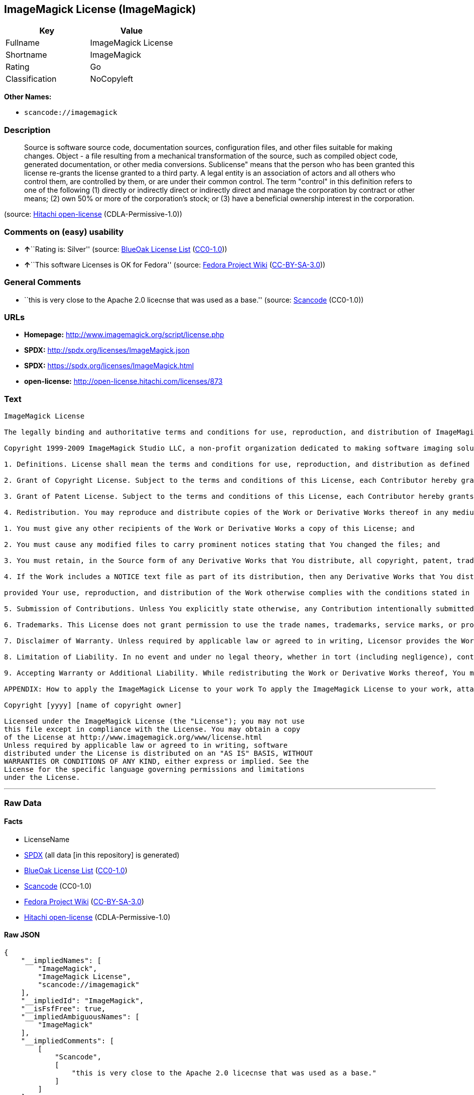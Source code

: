 == ImageMagick License (ImageMagick)

[cols=",",options="header",]
|===
|Key |Value
|Fullname |ImageMagick License
|Shortname |ImageMagick
|Rating |Go
|Classification |NoCopyleft
|===

*Other Names:*

* `+scancode://imagemagick+`

=== Description

____
Source is software source code, documentation sources, configuration
files, and other files suitable for making changes. Object - a file
resulting from a mechanical transformation of the source, such as
compiled object code, generated documentation, or other media
conversions. Sublicense" means that the person who has been granted this
license re-grants the license granted to a third party. A legal entity
is an association of actors and all others who control them, are
controlled by them, or are under their common control. The term
"control" in this definition refers to one of the following (1) directly
or indirectly direct or indirectly direct and manage the corporation by
contract or other means; (2) own 50% or more of the corporation's stock;
or (3) have a beneficial ownership interest in the corporation.
____

(source: https://github.com/Hitachi/open-license[Hitachi open-license]
(CDLA-Permissive-1.0))

=== Comments on (easy) usability

* **↑**``Rating is: Silver'' (source:
https://blueoakcouncil.org/list[BlueOak License List]
(https://raw.githubusercontent.com/blueoakcouncil/blue-oak-list-npm-package/master/LICENSE[CC0-1.0]))
* **↑**``This software Licenses is OK for Fedora'' (source:
https://fedoraproject.org/wiki/Licensing:Main?rd=Licensing[Fedora
Project Wiki]
(https://creativecommons.org/licenses/by-sa/3.0/legalcode[CC-BY-SA-3.0]))

=== General Comments

* ``this is very close to the Apache 2.0 licecnse that was used as a
base.'' (source:
https://github.com/nexB/scancode-toolkit/blob/develop/src/licensedcode/data/licenses/imagemagick.yml[Scancode]
(CC0-1.0))

=== URLs

* *Homepage:* http://www.imagemagick.org/script/license.php
* *SPDX:* http://spdx.org/licenses/ImageMagick.json
* *SPDX:* https://spdx.org/licenses/ImageMagick.html
* *open-license:* http://open-license.hitachi.com/licenses/873

=== Text

....
ImageMagick License

The legally binding and authoritative terms and conditions for use, reproduction, and distribution of ImageMagick follow: 

Copyright 1999-2009 ImageMagick Studio LLC, a non-profit organization dedicated to making software imaging solutions freely available.

1. Definitions. License shall mean the terms and conditions for use, reproduction, and distribution as defined by Sections 1 through 9 of this document. Licensor shall mean the copyright owner or entity authorized by the copyright owner that is granting the License. Legal Entity shall mean the union of the acting entity and all other entities that control, are controlled by, or are under common control with that entity. For the purposes of this definition, control means (i) the power, direct or indirect, to cause the direction or management of such entity, whether by contract or otherwise, or (ii) ownership of fifty percent (50%) or more of the outstanding shares, or (iii) beneficial ownership of such entity. You (or Your) shall mean an individual or Legal Entity exercising permissions granted by this License. Source form shall mean the preferred form for making modifications, including but not limited to software source code, documentation source, and configuration files. Object form shall mean any form resulting from mechanical transformation or translation of a Source form, including limited to compiled object code, generated documentation, conversions to other media types. Work shall mean the work of authorship, whether in Source Object form, made available under the License, as indicated by a copyright notice that is included in or attached to the work (an example is provided in the Appendix below). Derivative Works shall mean any work, whether in Source or Object form, that is based on (or derived from) the Work and for which the editorial revisions, annotations, elaborations, or other modifications represent, as a whole, an original work of authorship. For the purposes of this License, Derivative Works shall not include works that remain separable from, or merely link (or bind by name) to the interfaces of, the Work and Derivative Works thereof. Contribution shall mean any work of authorship, including the original version of the Work and any modifications or additions to that Work or Derivative Works thereof, that is intentionally submitted to Licensor for inclusion in the Work by the copyright owner or by an individual or Legal Entity authorized to submit on behalf of the copyright owner. For the purposes of this definition, submitted means any form of electronic, verbal, or written communication intentionally sent to the Licensor by its copyright holder or its representatives, including but not limited to communication on electronic mailing lists, source code control systems, and issue tracking systems that are managed by, or on behalf of, the Licensor for the purpose of discussing and improving the Work, but excluding communication that is conspicuously marked or otherwise designated in writing by the copyright owner as Not a Contribution. Contributor shall mean Licensor and any individual or Legal Entity on behalf of whom a Contribution has been received by Licensor and subsequently incorporated within the Work.

2. Grant of Copyright License. Subject to the terms and conditions of this License, each Contributor hereby grants to You a perpetual, worldwide, non-exclusive, no-charge, royalty-free, irrevocable copyright license to reproduce, prepare Derivative Works of, publicly display, publicly perform, sublicense, and distribute the Work and such Derivative Works in Source or Object form.

3. Grant of Patent License. Subject to the terms and conditions of this License, each Contributor hereby grants to You a perpetual, worldwide, non-exclusive, no-charge, royalty-free, irrevocable patent license to make, have made, use, offer to sell, sell, import, and otherwise transfer the Work, where such license applies only to those patent claims licensable by such Contributor that are necessarily infringed by their Contribution(s) alone or by combination of their Contribution(s) with the Work to which such Contribution(s) was submitted.

4. Redistribution. You may reproduce and distribute copies of the Work or Derivative Works thereof in any medium, with or without modifications, and in Source or Object form, provided that You meet the following conditions:

1. You must give any other recipients of the Work or Derivative Works a copy of this License; and

2. You must cause any modified files to carry prominent notices stating that You changed the files; and

3. You must retain, in the Source form of any Derivative Works that You distribute, all copyright, patent, trademark, and attribution notices from the Source form of the Work, excluding those notices that do not pertain to any part of the Derivative Works; and

4. If the Work includes a NOTICE text file as part of its distribution, then any Derivative Works that You distribute must include a readable copy of the attribution notices contained within such NOTICE file, excluding those notices that do not pertain to any part of the Derivative Works, in at least one of the following places: within a NOTICE text file distributed as part of the Derivative Works; within the Source form or documentation, if provided along with the Derivative Works; or, within a display generated by the Derivative Works, if and wherever such third-party notices normally appear. The contents of the NOTICE file are for informational purposes only and do not modify the License. You may add Your own attribution notices within Derivative Works that You distribute, alongside or as an addendum to the NOTICE text from the Work, provided that such additional attribution notices cannot be construed as modifying the License. You may add Your own copyright statement to Your modifications and may provide additional or different license terms and conditions for use, reproduction, or distribution of Your modifications, or for any such Derivative Works as a whole,

provided Your use, reproduction, and distribution of the Work otherwise complies with the conditions stated in this License.

5. Submission of Contributions. Unless You explicitly state otherwise, any Contribution intentionally submitted for inclusion in the Work by You to the Licensor shall be under the terms and conditions of this License, without any additional terms or conditions. Notwithstanding the above, nothing herein shall supersede or modify the terms of any separate license agreement you may have executed with Licensor regarding such Contributions.

6. Trademarks. This License does not grant permission to use the trade names, trademarks, service marks, or product names of the Licensor, except as required for reasonable and customary use in describing the origin of the Work and reproducing the content of the NOTICE file.

7. Disclaimer of Warranty. Unless required by applicable law or agreed to in writing, Licensor provides the Work (and each Contributor provides its Contributions) on an AS IS BASIS, WITHOUT WARRANTIES OR CONDITIONS OF ANY KIND, either express or implied, including, without limitation, any warranties or conditions of TITLE, NON-INFRINGEMENT, MERCHANTABILITY, or FITNESS FOR A PARTICULAR PURPOSE. You are solely responsible for determining the appropriateness of using or redistributing the Work and assume any risks associated with Your exercise of permissions under this License.

8. Limitation of Liability. In no event and under no legal theory, whether in tort (including negligence), contract, or otherwise, unless required by applicable law (such as deliberate and grossly negligent acts) or agreed to in writing, shall any Contributor be liable to You for damages, including any direct, indirect, special, incidental, or consequential damages of any character arising as a result of this License or out of the use or inability to use the Work (including but not limited to damages for loss of goodwill, work stoppage, computer failure or malfunction, or any and all other commercial damages or losses), even if such Contributor has been advised of the possibility of such damages.

9. Accepting Warranty or Additional Liability. While redistributing the Work or Derivative Works thereof, You may choose to offer, and charge a fee for, acceptance of support, warranty, indemnity, or other liability obligations and/or rights consistent with this License.

APPENDIX: How to apply the ImageMagick License to your work To apply the ImageMagick License to your work, attach the following boilerplate notice, with the fields enclosed by brackets "[]" replaced with your own identifying information. (Don't include the brackets!) The text should be enclosed in the appropriate comment syntax for the file format.

Copyright [yyyy] [name of copyright owner]

Licensed under the ImageMagick License (the "License"); you may not use
this file except in compliance with the License. You may obtain a copy
of the License at http://www.imagemagick.org/www/license.html
Unless required by applicable law or agreed to in writing, software
distributed under the License is distributed on an "AS IS" BASIS, WITHOUT
WARRANTIES OR CONDITIONS OF ANY KIND, either express or implied. See the
License for the specific language governing permissions and limitations
under the License.
....

'''''

=== Raw Data

==== Facts

* LicenseName
* https://spdx.org/licenses/ImageMagick.html[SPDX] (all data [in this
repository] is generated)
* https://blueoakcouncil.org/list[BlueOak License List]
(https://raw.githubusercontent.com/blueoakcouncil/blue-oak-list-npm-package/master/LICENSE[CC0-1.0])
* https://github.com/nexB/scancode-toolkit/blob/develop/src/licensedcode/data/licenses/imagemagick.yml[Scancode]
(CC0-1.0)
* https://fedoraproject.org/wiki/Licensing:Main?rd=Licensing[Fedora
Project Wiki]
(https://creativecommons.org/licenses/by-sa/3.0/legalcode[CC-BY-SA-3.0])
* https://github.com/Hitachi/open-license[Hitachi open-license]
(CDLA-Permissive-1.0)

==== Raw JSON

....
{
    "__impliedNames": [
        "ImageMagick",
        "ImageMagick License",
        "scancode://imagemagick"
    ],
    "__impliedId": "ImageMagick",
    "__isFsfFree": true,
    "__impliedAmbiguousNames": [
        "ImageMagick"
    ],
    "__impliedComments": [
        [
            "Scancode",
            [
                "this is very close to the Apache 2.0 licecnse that was used as a base."
            ]
        ]
    ],
    "facts": {
        "LicenseName": {
            "implications": {
                "__impliedNames": [
                    "ImageMagick"
                ],
                "__impliedId": "ImageMagick"
            },
            "shortname": "ImageMagick",
            "otherNames": []
        },
        "SPDX": {
            "isSPDXLicenseDeprecated": false,
            "spdxFullName": "ImageMagick License",
            "spdxDetailsURL": "http://spdx.org/licenses/ImageMagick.json",
            "_sourceURL": "https://spdx.org/licenses/ImageMagick.html",
            "spdxLicIsOSIApproved": false,
            "spdxSeeAlso": [
                "http://www.imagemagick.org/script/license.php"
            ],
            "_implications": {
                "__impliedNames": [
                    "ImageMagick",
                    "ImageMagick License"
                ],
                "__impliedId": "ImageMagick",
                "__isOsiApproved": false,
                "__impliedURLs": [
                    [
                        "SPDX",
                        "http://spdx.org/licenses/ImageMagick.json"
                    ],
                    [
                        null,
                        "http://www.imagemagick.org/script/license.php"
                    ]
                ]
            },
            "spdxLicenseId": "ImageMagick"
        },
        "Fedora Project Wiki": {
            "GPLv2 Compat?": "Yes",
            "rating": "Good",
            "Upstream URL": "http://www.imagemagick.org/script/license.php",
            "GPLv3 Compat?": "Yes",
            "Short Name": "ImageMagick",
            "licenseType": "license",
            "_sourceURL": "https://fedoraproject.org/wiki/Licensing:Main?rd=Licensing",
            "Full Name": "ImageMagick License",
            "FSF Free?": "Yes",
            "_implications": {
                "__impliedNames": [
                    "ImageMagick License"
                ],
                "__isFsfFree": true,
                "__impliedAmbiguousNames": [
                    "ImageMagick"
                ],
                "__impliedJudgement": [
                    [
                        "Fedora Project Wiki",
                        {
                            "tag": "PositiveJudgement",
                            "contents": "This software Licenses is OK for Fedora"
                        }
                    ]
                ]
            }
        },
        "Scancode": {
            "otherUrls": null,
            "homepageUrl": "http://www.imagemagick.org/script/license.php",
            "shortName": "ImageMagick License",
            "textUrls": null,
            "text": "ImageMagick License\n\nThe legally binding and authoritative terms and conditions for use, reproduction, and distribution of ImageMagick follow: \n\nCopyright 1999-2009 ImageMagick Studio LLC, a non-profit organization dedicated to making software imaging solutions freely available.\n\n1. Definitions. License shall mean the terms and conditions for use, reproduction, and distribution as defined by Sections 1 through 9 of this document. Licensor shall mean the copyright owner or entity authorized by the copyright owner that is granting the License. Legal Entity shall mean the union of the acting entity and all other entities that control, are controlled by, or are under common control with that entity. For the purposes of this definition, control means (i) the power, direct or indirect, to cause the direction or management of such entity, whether by contract or otherwise, or (ii) ownership of fifty percent (50%) or more of the outstanding shares, or (iii) beneficial ownership of such entity. You (or Your) shall mean an individual or Legal Entity exercising permissions granted by this License. Source form shall mean the preferred form for making modifications, including but not limited to software source code, documentation source, and configuration files. Object form shall mean any form resulting from mechanical transformation or translation of a Source form, including limited to compiled object code, generated documentation, conversions to other media types. Work shall mean the work of authorship, whether in Source Object form, made available under the License, as indicated by a copyright notice that is included in or attached to the work (an example is provided in the Appendix below). Derivative Works shall mean any work, whether in Source or Object form, that is based on (or derived from) the Work and for which the editorial revisions, annotations, elaborations, or other modifications represent, as a whole, an original work of authorship. For the purposes of this License, Derivative Works shall not include works that remain separable from, or merely link (or bind by name) to the interfaces of, the Work and Derivative Works thereof. Contribution shall mean any work of authorship, including the original version of the Work and any modifications or additions to that Work or Derivative Works thereof, that is intentionally submitted to Licensor for inclusion in the Work by the copyright owner or by an individual or Legal Entity authorized to submit on behalf of the copyright owner. For the purposes of this definition, submitted means any form of electronic, verbal, or written communication intentionally sent to the Licensor by its copyright holder or its representatives, including but not limited to communication on electronic mailing lists, source code control systems, and issue tracking systems that are managed by, or on behalf of, the Licensor for the purpose of discussing and improving the Work, but excluding communication that is conspicuously marked or otherwise designated in writing by the copyright owner as Not a Contribution. Contributor shall mean Licensor and any individual or Legal Entity on behalf of whom a Contribution has been received by Licensor and subsequently incorporated within the Work.\n\n2. Grant of Copyright License. Subject to the terms and conditions of this License, each Contributor hereby grants to You a perpetual, worldwide, non-exclusive, no-charge, royalty-free, irrevocable copyright license to reproduce, prepare Derivative Works of, publicly display, publicly perform, sublicense, and distribute the Work and such Derivative Works in Source or Object form.\n\n3. Grant of Patent License. Subject to the terms and conditions of this License, each Contributor hereby grants to You a perpetual, worldwide, non-exclusive, no-charge, royalty-free, irrevocable patent license to make, have made, use, offer to sell, sell, import, and otherwise transfer the Work, where such license applies only to those patent claims licensable by such Contributor that are necessarily infringed by their Contribution(s) alone or by combination of their Contribution(s) with the Work to which such Contribution(s) was submitted.\n\n4. Redistribution. You may reproduce and distribute copies of the Work or Derivative Works thereof in any medium, with or without modifications, and in Source or Object form, provided that You meet the following conditions:\n\n1. You must give any other recipients of the Work or Derivative Works a copy of this License; and\n\n2. You must cause any modified files to carry prominent notices stating that You changed the files; and\n\n3. You must retain, in the Source form of any Derivative Works that You distribute, all copyright, patent, trademark, and attribution notices from the Source form of the Work, excluding those notices that do not pertain to any part of the Derivative Works; and\n\n4. If the Work includes a NOTICE text file as part of its distribution, then any Derivative Works that You distribute must include a readable copy of the attribution notices contained within such NOTICE file, excluding those notices that do not pertain to any part of the Derivative Works, in at least one of the following places: within a NOTICE text file distributed as part of the Derivative Works; within the Source form or documentation, if provided along with the Derivative Works; or, within a display generated by the Derivative Works, if and wherever such third-party notices normally appear. The contents of the NOTICE file are for informational purposes only and do not modify the License. You may add Your own attribution notices within Derivative Works that You distribute, alongside or as an addendum to the NOTICE text from the Work, provided that such additional attribution notices cannot be construed as modifying the License. You may add Your own copyright statement to Your modifications and may provide additional or different license terms and conditions for use, reproduction, or distribution of Your modifications, or for any such Derivative Works as a whole,\n\nprovided Your use, reproduction, and distribution of the Work otherwise complies with the conditions stated in this License.\n\n5. Submission of Contributions. Unless You explicitly state otherwise, any Contribution intentionally submitted for inclusion in the Work by You to the Licensor shall be under the terms and conditions of this License, without any additional terms or conditions. Notwithstanding the above, nothing herein shall supersede or modify the terms of any separate license agreement you may have executed with Licensor regarding such Contributions.\n\n6. Trademarks. This License does not grant permission to use the trade names, trademarks, service marks, or product names of the Licensor, except as required for reasonable and customary use in describing the origin of the Work and reproducing the content of the NOTICE file.\n\n7. Disclaimer of Warranty. Unless required by applicable law or agreed to in writing, Licensor provides the Work (and each Contributor provides its Contributions) on an AS IS BASIS, WITHOUT WARRANTIES OR CONDITIONS OF ANY KIND, either express or implied, including, without limitation, any warranties or conditions of TITLE, NON-INFRINGEMENT, MERCHANTABILITY, or FITNESS FOR A PARTICULAR PURPOSE. You are solely responsible for determining the appropriateness of using or redistributing the Work and assume any risks associated with Your exercise of permissions under this License.\n\n8. Limitation of Liability. In no event and under no legal theory, whether in tort (including negligence), contract, or otherwise, unless required by applicable law (such as deliberate and grossly negligent acts) or agreed to in writing, shall any Contributor be liable to You for damages, including any direct, indirect, special, incidental, or consequential damages of any character arising as a result of this License or out of the use or inability to use the Work (including but not limited to damages for loss of goodwill, work stoppage, computer failure or malfunction, or any and all other commercial damages or losses), even if such Contributor has been advised of the possibility of such damages.\n\n9. Accepting Warranty or Additional Liability. While redistributing the Work or Derivative Works thereof, You may choose to offer, and charge a fee for, acceptance of support, warranty, indemnity, or other liability obligations and/or rights consistent with this License.\n\nAPPENDIX: How to apply the ImageMagick License to your work To apply the ImageMagick License to your work, attach the following boilerplate notice, with the fields enclosed by brackets \"[]\" replaced with your own identifying information. (Don't include the brackets!) The text should be enclosed in the appropriate comment syntax for the file format.\n\nCopyright [yyyy] [name of copyright owner]\n\nLicensed under the ImageMagick License (the \"License\"); you may not use\nthis file except in compliance with the License. You may obtain a copy\nof the License at http://www.imagemagick.org/www/license.html\nUnless required by applicable law or agreed to in writing, software\ndistributed under the License is distributed on an \"AS IS\" BASIS, WITHOUT\nWARRANTIES OR CONDITIONS OF ANY KIND, either express or implied. See the\nLicense for the specific language governing permissions and limitations\nunder the License.",
            "category": "Permissive",
            "osiUrl": null,
            "owner": "ImageMagick",
            "_sourceURL": "https://github.com/nexB/scancode-toolkit/blob/develop/src/licensedcode/data/licenses/imagemagick.yml",
            "key": "imagemagick",
            "name": "ImageMagick License",
            "spdxId": "ImageMagick",
            "notes": "this is very close to the Apache 2.0 licecnse that was used as a base.",
            "_implications": {
                "__impliedNames": [
                    "scancode://imagemagick",
                    "ImageMagick License",
                    "ImageMagick"
                ],
                "__impliedId": "ImageMagick",
                "__impliedComments": [
                    [
                        "Scancode",
                        [
                            "this is very close to the Apache 2.0 licecnse that was used as a base."
                        ]
                    ]
                ],
                "__impliedCopyleft": [
                    [
                        "Scancode",
                        "NoCopyleft"
                    ]
                ],
                "__calculatedCopyleft": "NoCopyleft",
                "__impliedText": "ImageMagick License\n\nThe legally binding and authoritative terms and conditions for use, reproduction, and distribution of ImageMagick follow: \n\nCopyright 1999-2009 ImageMagick Studio LLC, a non-profit organization dedicated to making software imaging solutions freely available.\n\n1. Definitions. License shall mean the terms and conditions for use, reproduction, and distribution as defined by Sections 1 through 9 of this document. Licensor shall mean the copyright owner or entity authorized by the copyright owner that is granting the License. Legal Entity shall mean the union of the acting entity and all other entities that control, are controlled by, or are under common control with that entity. For the purposes of this definition, control means (i) the power, direct or indirect, to cause the direction or management of such entity, whether by contract or otherwise, or (ii) ownership of fifty percent (50%) or more of the outstanding shares, or (iii) beneficial ownership of such entity. You (or Your) shall mean an individual or Legal Entity exercising permissions granted by this License. Source form shall mean the preferred form for making modifications, including but not limited to software source code, documentation source, and configuration files. Object form shall mean any form resulting from mechanical transformation or translation of a Source form, including limited to compiled object code, generated documentation, conversions to other media types. Work shall mean the work of authorship, whether in Source Object form, made available under the License, as indicated by a copyright notice that is included in or attached to the work (an example is provided in the Appendix below). Derivative Works shall mean any work, whether in Source or Object form, that is based on (or derived from) the Work and for which the editorial revisions, annotations, elaborations, or other modifications represent, as a whole, an original work of authorship. For the purposes of this License, Derivative Works shall not include works that remain separable from, or merely link (or bind by name) to the interfaces of, the Work and Derivative Works thereof. Contribution shall mean any work of authorship, including the original version of the Work and any modifications or additions to that Work or Derivative Works thereof, that is intentionally submitted to Licensor for inclusion in the Work by the copyright owner or by an individual or Legal Entity authorized to submit on behalf of the copyright owner. For the purposes of this definition, submitted means any form of electronic, verbal, or written communication intentionally sent to the Licensor by its copyright holder or its representatives, including but not limited to communication on electronic mailing lists, source code control systems, and issue tracking systems that are managed by, or on behalf of, the Licensor for the purpose of discussing and improving the Work, but excluding communication that is conspicuously marked or otherwise designated in writing by the copyright owner as Not a Contribution. Contributor shall mean Licensor and any individual or Legal Entity on behalf of whom a Contribution has been received by Licensor and subsequently incorporated within the Work.\n\n2. Grant of Copyright License. Subject to the terms and conditions of this License, each Contributor hereby grants to You a perpetual, worldwide, non-exclusive, no-charge, royalty-free, irrevocable copyright license to reproduce, prepare Derivative Works of, publicly display, publicly perform, sublicense, and distribute the Work and such Derivative Works in Source or Object form.\n\n3. Grant of Patent License. Subject to the terms and conditions of this License, each Contributor hereby grants to You a perpetual, worldwide, non-exclusive, no-charge, royalty-free, irrevocable patent license to make, have made, use, offer to sell, sell, import, and otherwise transfer the Work, where such license applies only to those patent claims licensable by such Contributor that are necessarily infringed by their Contribution(s) alone or by combination of their Contribution(s) with the Work to which such Contribution(s) was submitted.\n\n4. Redistribution. You may reproduce and distribute copies of the Work or Derivative Works thereof in any medium, with or without modifications, and in Source or Object form, provided that You meet the following conditions:\n\n1. You must give any other recipients of the Work or Derivative Works a copy of this License; and\n\n2. You must cause any modified files to carry prominent notices stating that You changed the files; and\n\n3. You must retain, in the Source form of any Derivative Works that You distribute, all copyright, patent, trademark, and attribution notices from the Source form of the Work, excluding those notices that do not pertain to any part of the Derivative Works; and\n\n4. If the Work includes a NOTICE text file as part of its distribution, then any Derivative Works that You distribute must include a readable copy of the attribution notices contained within such NOTICE file, excluding those notices that do not pertain to any part of the Derivative Works, in at least one of the following places: within a NOTICE text file distributed as part of the Derivative Works; within the Source form or documentation, if provided along with the Derivative Works; or, within a display generated by the Derivative Works, if and wherever such third-party notices normally appear. The contents of the NOTICE file are for informational purposes only and do not modify the License. You may add Your own attribution notices within Derivative Works that You distribute, alongside or as an addendum to the NOTICE text from the Work, provided that such additional attribution notices cannot be construed as modifying the License. You may add Your own copyright statement to Your modifications and may provide additional or different license terms and conditions for use, reproduction, or distribution of Your modifications, or for any such Derivative Works as a whole,\n\nprovided Your use, reproduction, and distribution of the Work otherwise complies with the conditions stated in this License.\n\n5. Submission of Contributions. Unless You explicitly state otherwise, any Contribution intentionally submitted for inclusion in the Work by You to the Licensor shall be under the terms and conditions of this License, without any additional terms or conditions. Notwithstanding the above, nothing herein shall supersede or modify the terms of any separate license agreement you may have executed with Licensor regarding such Contributions.\n\n6. Trademarks. This License does not grant permission to use the trade names, trademarks, service marks, or product names of the Licensor, except as required for reasonable and customary use in describing the origin of the Work and reproducing the content of the NOTICE file.\n\n7. Disclaimer of Warranty. Unless required by applicable law or agreed to in writing, Licensor provides the Work (and each Contributor provides its Contributions) on an AS IS BASIS, WITHOUT WARRANTIES OR CONDITIONS OF ANY KIND, either express or implied, including, without limitation, any warranties or conditions of TITLE, NON-INFRINGEMENT, MERCHANTABILITY, or FITNESS FOR A PARTICULAR PURPOSE. You are solely responsible for determining the appropriateness of using or redistributing the Work and assume any risks associated with Your exercise of permissions under this License.\n\n8. Limitation of Liability. In no event and under no legal theory, whether in tort (including negligence), contract, or otherwise, unless required by applicable law (such as deliberate and grossly negligent acts) or agreed to in writing, shall any Contributor be liable to You for damages, including any direct, indirect, special, incidental, or consequential damages of any character arising as a result of this License or out of the use or inability to use the Work (including but not limited to damages for loss of goodwill, work stoppage, computer failure or malfunction, or any and all other commercial damages or losses), even if such Contributor has been advised of the possibility of such damages.\n\n9. Accepting Warranty or Additional Liability. While redistributing the Work or Derivative Works thereof, You may choose to offer, and charge a fee for, acceptance of support, warranty, indemnity, or other liability obligations and/or rights consistent with this License.\n\nAPPENDIX: How to apply the ImageMagick License to your work To apply the ImageMagick License to your work, attach the following boilerplate notice, with the fields enclosed by brackets \"[]\" replaced with your own identifying information. (Don't include the brackets!) The text should be enclosed in the appropriate comment syntax for the file format.\n\nCopyright [yyyy] [name of copyright owner]\n\nLicensed under the ImageMagick License (the \"License\"); you may not use\nthis file except in compliance with the License. You may obtain a copy\nof the License at http://www.imagemagick.org/www/license.html\nUnless required by applicable law or agreed to in writing, software\ndistributed under the License is distributed on an \"AS IS\" BASIS, WITHOUT\nWARRANTIES OR CONDITIONS OF ANY KIND, either express or implied. See the\nLicense for the specific language governing permissions and limitations\nunder the License.",
                "__impliedURLs": [
                    [
                        "Homepage",
                        "http://www.imagemagick.org/script/license.php"
                    ]
                ]
            }
        },
        "Hitachi open-license": {
            "summary": "http://www.imagemagick.org/script/license.php",
            "_id": "licenses/873",
            "notices": [
                {
                    "_notice_description": "",
                    "_notice_content": "Except for necessary, reasonable, and customary uses, such as describing the source of the work, the trade name, trademark, service mark, or product name of the copyright owner, or a person authorized by the copyright owner to grant such license, may not be used.",
                    "_notice_baseUri": "http://open-license.hitachi.com/",
                    "_notice_schemaVersion": "0.1",
                    "_notice_uri": "http://open-license.hitachi.com/notices/29",
                    "_notice_id": "notices/29"
                },
                {
                    "_notice_description": "There is no guarantee.",
                    "_notice_content": "Unless otherwise ordered by applicable law or written consent, the software is provided \"as-is\" by the copyright owner, or by those acknowledged by the copyright owner as the subject of the license grant, without any warranties or conditions, express or implied, including, but not limited to There are no The warranties or conditions herein include, but are not limited to, warranties or conditions of title, non-infringement, commercial applicability, and fitness for a particular purpose. It is your responsibility to determine for yourself whether use or redistribution of the software is appropriate, and you assume all risks associated with exercising the rights granted by such license.",
                    "_notice_baseUri": "http://open-license.hitachi.com/",
                    "_notice_schemaVersion": "0.1",
                    "_notice_uri": "http://open-license.hitachi.com/notices/23",
                    "_notice_id": "notices/23"
                },
                {
                    "_notice_description": "",
                    "_notice_content": "Under no condition and under no legal theory shall the copyright owner nor any person or entity granted a license, nor any person or entity acting on its behalf (including negligence), whether in tort (including negligence), contract, or otherwise, even if advised of the possibility of such damages, be liable for any applicable law or writing For any direct, indirect, special, incidental, or consequential damages (including, but not limited to, damages and losses due to loss of goodwill, business interruption, computer failure or malfunction, etc.) arising out of such license or use of such software, unless otherwise ordered by consent in No liability (including, but not limited to, commercial damage or loss) shall be assumed.",
                    "_notice_baseUri": "http://open-license.hitachi.com/",
                    "_notice_schemaVersion": "0.1",
                    "_notice_uri": "http://open-license.hitachi.com/notices/24",
                    "_notice_id": "notices/24"
                },
                {
                    "_notice_description": "",
                    "_notice_content": "When you apply the license to your software, you must attach the following boilerplate with the part enclosed in [] as your identification information and remove the symbol \"[]\". In that case, the canned text should be enclosed in the comment syntax appropriate for the file format. It is also recommended that the file name or class name and statement of purpose appear on the same \"printed page\" as the copyright notice so that the file can be easily identified in the third party archive.    Copyright [yyyy] [name of copyright owner] Licensed under the ImageMagick License (the \"License\"); you may not use this file except in compliance with You may obtain a copy of the License at http://www.imagemagick.org/script/license.php Unless required by applicable law or agreed to in writing, software distributed under the License is distributed on an \"AS IS\" BASIS, WITHOUT WARRANTIES OR CONDITIONS OF ANY KIND, either express or See the License for the specific language governing permissions and limitations under the License.",
                    "_notice_baseUri": "http://open-license.hitachi.com/",
                    "_notice_schemaVersion": "0.1",
                    "_notice_uri": "http://open-license.hitachi.com/notices/431",
                    "_notice_id": "notices/431"
                }
            ],
            "_sourceURL": "http://open-license.hitachi.com/licenses/873",
            "content": "Before we get to the text of the license, lets just review what the license says in simple terms:\r\n\r\nIt allows you to:\r\n\r\n  ã»freely download and use ImageMagick software, in whole or in part, for personal, company internal, or commercial purposes;\r\n  ã»use ImageMagick software in packages or distributions that you create;\r\n  ã»link against a library under a different license;\r\n  ã»link code under a different license against a library under this license;\r\n  ã»merge code into a work under a different license;\r\n  ã»extend patent grants to any code using code under this license;\r\n  ã»and extend patent protection.\r\n\r\nIt forbids you to:\r\n\r\n  ã» redistribute any piece of ImageMagick-originated software without proper attribution;\r\n  ã» use any marks owned by ImageMagick Studio LLC in any way that might state or imply that ImageMagick Studio LLC endorses your distribution;\r\n  ã» use any marks owned by ImageMagick Studio LLC in any way that might state or imply that you created the ImageMagick software in question.\r\n\r\nIt requires you to:\r\n\r\n  ã»include a copy of the license in any redistribution you may make that includes ImageMagick software;\r\n  ã»provide clear attribution to ImageMagick Studio LLC for any distributions that include ImageMagick software.\r\n\r\nIt does not require you to:\r\n\r\n  ã»include the source of the ImageMagick software itself, or of any modifications you may have made to it, in any redistribution you may assemble that includes it;\r\n  ã»submit changes that you make to the software back to the ImageMagick Studio LLC (though such feedback is encouraged).\r\n\r\nA few other clarifications include:\r\n\r\n  ã»ImageMagick is freely available without charge;\r\n  ã»you may include ImageMagick on a DVD as long as you comply with the terms of the license;\r\n  ã»you can give modified code away for free or sell it under the terms of the ImageMagick license or distribute the result under a different license, but you need to acknowledge the use of the ImageMagick software;\r\n  ã»the license is compatible with the GPL V3.\r\n  ã»when exporting the ImageMagick software, review its export classification.\r\n\r\n\r\nTerms and Conditions for Use, Reproduction, and Distribution\r\n\r\nThe legally binding and authoritative terms and conditions for use, reproduction, and distribution of ImageMagick follow:\r\n\r\nCopyright 1999-2016 ImageMagick Studio LLC, a non-profit organization dedicated to making software imaging solutions freely available.\r\n\r\n1. Definitions.\r\n\r\nLicense shall mean the terms and conditions for use, reproduction, and distribution as defined by Sections 1 through 9 of this document.\r\n\r\nLicensor shall mean the copyright owner or entity authorized by the copyright owner that is granting the License.\r\n\r\nLegal Entity shall mean the union of the acting entity and all other entities that control, are controlled by, or are under common control with that entity. For the purposes of this definition, control means (i) the power, direct or indirect, to cause the direction or management of such entity, whether by contract or otherwise, or (ii) ownership of fifty percent (50%) or more of the outstanding shares, or (iii) beneficial ownership of such entity.\r\n\r\nYou (or Your) shall mean an individual or Legal Entity exercising permissions granted by this License.\r\n\r\nSource form shall mean the preferred form for making modifications, including but not limited to software source code, documentation source, and configuration files.\r\n\r\nObject form shall mean any form resulting from mechanical transformation or translation of a Source form, including but not limited to compiled object code, generated documentation, and conversions to other media types.\r\n\r\nWork shall mean the work of authorship, whether in Source or Object form, made available under the License, as indicated by a copyright notice that is included in or attached to the work (an example is provided in the Appendix below).\r\n\r\nDerivative Works shall mean any work, whether in Source or Object form, that is based on (or derived from) the Work and for which the editorial revisions, annotations, elaborations, or other modifications represent, as a whole, an original work of authorship. For the purposes of this License, Derivative Works shall not include works that remain separable from, or merely link (or bind by name) to the interfaces of, the Work and Derivative Works thereof.\r\n\r\nContribution shall mean any work of authorship, including the original version of the Work and any modifications or additions to that Work or Derivative Works thereof, that is intentionally submitted to Licensor for inclusion in the Work by the copyright owner or by an individual or Legal Entity authorized to submit on behalf of the copyright owner. For the purposes of this definition, \"submitted\" means any form of electronic, verbal, or written communication sent to the Licensor or its representatives, including but not limited to communication on electronic mailing lists, source code control systems, and issue tracking systems that are managed by, or on behalf of, the Licensor for the purpose of discussing and improving the Work, but excluding communication that is conspicuously marked or otherwise designated in writing by the copyright owner as Not a Contribution.\r\n\r\nContributor shall mean Licensor and any individual or Legal Entity on behalf of whom a Contribution has been received by Licensor and subsequently incorporated within the Work.\r\n\r\n2. Grant of Copyright License. Subject to the terms and conditions of this License, each Contributor hereby grants to You a perpetual, worldwide, non-exclusive, no-charge, royalty-free, irrevocable copyright license to reproduce, prepare Derivative Works of, publicly display, publicly perform, sublicense, and distribute the Work and such Derivative Works in Source or Object form.\r\n\r\n3. Grant of Patent License. Subject to the terms and conditions of this License, each Contributor hereby grants to You a perpetual, worldwide, non-exclusive, no-charge, royalty-free, irrevocable patent license to make, have made, use, offer to sell, sell, import, and otherwise transfer the Work, where such license applies only to those patent claims licensable by such Contributor that are necessarily infringed by their Contribution(s) alone or by combination of their Contribution(s) with the Work to which such Contribution(s) was submitted.  If You institute patent litigation against any entity (including a cross-claim or counterclaim in a lawsuit) alleging that the Work or a Contribution incorporated within the Work constitutes direct or contributory patent infringement, then any patent licenses granted to You under this License for that Work shall terminate as of the date such litigation is filed. \r\n\r\n4. Redistribution. You may reproduce and distribute copies of the Work or Derivative Works thereof in any medium, with or without modifications, and in Source or Object form, provided that You meet the following conditions:\r\n\r\na.\tYou must give any other recipients of the Work or Derivative Works a copy of this License; and\r\n\r\nb.\tYou must cause any modified files to carry prominent notices stating that You changed the files; and\r\n\r\nc.\tYou must retain, in the Source form of any Derivative Works that You distribute, all copyright, patent, trademark, and attribution notices from the Source form of the Work, excluding those notices that do not pertain to any part of the Derivative Works; and\r\n\r\nd.\tIf the Work includes a \"NOTICE\" text file as part of its distribution, then any Derivative Works that You distribute must include a readable copy of the attribution notices contained within such NOTICE file, excluding those notices that do not pertain to any part of the Derivative Works, in at least one of the following places: within a NOTICE text file distributed as part of the Derivative Works; within the Source form or documentation, if provided along with the Derivative Works; or, within a display generated by the Derivative Works, if and wherever such third-party notices normally appear. The contents of the NOTICE file are for informational purposes only and do not modify the License. You may add Your own attribution notices within Derivative Works that You distribute, alongside or as an addendum to the NOTICE text from the Work, provided that such additional attribution notices cannot be construed as modifying the License.\r\n\r\nYou may add Your own copyright statement to Your modifications and may provide additional or different license terms and conditions for use, reproduction, or distribution of Your modifications, or for any such Derivative Works as a whole, provided Your use, reproduction, and distribution of the Work otherwise complies with the conditions stated in this License.\r\n\r\n5. Submission of Contributions. Unless You explicitly state otherwise, any Contribution intentionally submitted for inclusion in the Work by You to the Licensor shall be under the terms and conditions of this License, without any additional terms or conditions. Notwithstanding the above, nothing herein shall supersede or modify the terms of any separate license agreement you may have executed with Licensor regarding such Contributions.\r\n\r\n6. Trademarks. This License does not grant permission to use the trade names, trademarks, service marks, or product names of the Licensor, except as required for reasonable and customary use in describing the origin of the Work and reproducing the content of the NOTICE file.\r\n\r\n7. Disclaimer of Warranty.  Unless required by applicable law or agreed to in writing, Licensor provides the Work (and each Contributor provides its Contributions) on an AS IS BASIS, WITHOUT WARRANTIES OR CONDITIONS OF ANY KIND, either express or implied, including, without limitation, any warranties or conditions of TITLE, NON-INFRINGEMENT, MERCHANTABILITY, or FITNESS FOR A PARTICULAR PURPOSE. You are solely responsible for determining the appropriateness of using or redistributing the Work and assume any risks associated with Your exercise of permissions under this License.\r\n\r\n8. Limitation of Liability. In no event and under no legal theory, whether in tort (including negligence), contract, or otherwise, unless required by applicable law (such as deliberate and grossly negligent acts) or agreed to in writing, shall any Contributor be liable to You for damages, including any direct, indirect, special, incidental, or consequential damages of any character arising as a result of this License or out of the use or inability to use the Work (including but not limited to damages for loss of goodwill, work stoppage, computer failure or malfunction, or any and all other commercial damages or losses), even if such Contributor has been advised of the possibility of such damages.\r\n\r\n9. Accepting Warranty or Additional Liability. While redistributing the Work or Derivative Works thereof, You may choose to offer, and charge a fee for, acceptance of support, warranty, indemnity, or other liability obligations and/or rights consistent with this License. However, in accepting such obligations, You may act only on Your own behalf and on Your sole responsibility, not on behalf of any other Contributor, and only if You agree to indemnify, defend, and hold each Contributor harmless for any liability incurred by, or claims asserted against, such Contributor by reason of your accepting any such warranty or additional liability.\r\n\r\nHow to Apply the License to your Work\r\n\r\nTo apply the ImageMagick License to your work, attach the following boilerplate notice, with the fields enclosed by brackets \"[]\" replaced with your own identifying information (don't include the brackets). The text should be enclosed in the appropriate comment syntax for the file format.  We also recommend that a file or class name and description of purpose be included on the same \"printed page\" as the copyright notice for easier identification within third-party archives.\r\n\r\n\r\n   Copyright [yyyy] [name of copyright owner]\r\n\r\n   Licensed under the ImageMagick License (the \"License\"); you may not use\r\n   this file except in compliance with the License.  You may obtain a copy\r\n   of the License at\r\n\r\n     http://www.imagemagick.org/script/license.php\r\n\r\n   Unless required by applicable law or agreed to in writing, software\r\n   distributed under the License is distributed on an \"AS IS\" BASIS, WITHOUT\r\n   WARRANTIES OR CONDITIONS OF ANY KIND, either express or implied.  See the\r\n   License for the specific language governing permissions and limitations\r\n   under the License.",
            "name": "ImageMagick License",
            "permissions": [
                {
                    "actions": [
                        {
                            "_id": "actions/51",
                            "name": "Use the obtained source without modification.",
                            "description": "The source code is used as it is. The source refers to software source code, document sources, configuration files, and other files suitable for making changes."
                        },
                        {
                            "_id": "actions/52",
                            "name": "Modify the fetched source",
                            "description": "Source refers to software source code, documentation sources, configuration files, and other files that are suitable for making changes."
                        },
                        {
                            "_id": "actions/53",
                            "name": "Use Modified Source",
                            "description": "Source refers to software source code, documentation sources, configuration files, and other files that are suitable for making changes."
                        },
                        {
                            "_id": "actions/54",
                            "name": "Use the fetched object",
                            "description": "Use the acquired object as it is. Objects are files that result from mechanical transformation of the source, such as compiled object code, generated documents, and conversions to other media."
                        },
                        {
                            "_id": "actions/55",
                            "name": "Using objects generated from modified sources",
                            "description": "Source refers to files suitable for making changes, such as software source code, document sources, configuration files, etc. The term \"object\" refers to files resulting from the mechanical transformation of a source, such as compiled object code, generated documents, and conversions to other media."
                        },
                        {
                            "_id": "actions/56",
                            "name": "Display the acquired source publicly.",
                            "description": "Source refers to software source code, documentation sources, configuration files, and other files that are suitable for making changes."
                        },
                        {
                            "_id": "actions/57",
                            "name": "Publicly execute the acquired source.",
                            "description": "Source refers to software source code, documentation sources, configuration files, and other files that are suitable for making changes."
                        },
                        {
                            "_id": "actions/59",
                            "name": "Display the fetched object publicly",
                            "description": "Objects refer to files resulting from the mechanical transformation of the source, such as compiled object code, generated documents, and conversions to other media."
                        },
                        {
                            "_id": "actions/60",
                            "name": "Publicly execute the fetched object",
                            "description": "Objects refer to files resulting from the mechanical transformation of the source, such as compiled object code, generated documents, and conversions to other media."
                        },
                        {
                            "_id": "actions/62",
                            "name": "Publicly display the altered source",
                            "description": "Source refers to software source code, documentation sources, configuration files, and other files that are suitable for making changes."
                        },
                        {
                            "_id": "actions/63",
                            "name": "Run the modified source publicly.",
                            "description": "Source refers to software source code, documentation sources, configuration files, and other files that are suitable for making changes."
                        },
                        {
                            "_id": "actions/65",
                            "name": "Publicly display objects generated from modified sources",
                            "description": "Source refers to files suitable for making changes, such as software source code, document sources, configuration files, etc. The term \"object\" refers to files resulting from the mechanical transformation of a source, such as compiled object code, generated documents, and conversions to other media."
                        },
                        {
                            "_id": "actions/66",
                            "name": "Publicly execute objects generated from modified sources",
                            "description": "Source refers to files suitable for making changes, such as software source code, document sources, configuration files, etc. The term \"object\" refers to files resulting from the mechanical transformation of a source, such as compiled object code, generated documents, and conversions to other media."
                        }
                    ],
                    "conditions": {
                        "AND": [
                            {
                                "_id": "conditions/6",
                                "name": "An unrestricted, worldwide, non-exclusive, royalty-free, irrevocable contributor's copyright license is granted in accordance with such license.",
                                "type": "RESTRICTION"
                            },
                            {
                                "_id": "conditions/7",
                                "name": "An unrestricted, worldwide, non-exclusive, royalty-free, irrevocable contributor's patent license is granted in accordance with such license.",
                                "type": "RESTRICTION",
                                "description": "However, it applies only to patent applications that are licensable by the contributor that are necessarily infringed by the use of the contributor's contributions, either alone or in combination with the applicable work product. In addition, upon formal filing of a patent action, including cross-claims and counterclaims, alleging that the use of the Contributor's Contributions, alone or in combination with the applicable work product, constitutes direct or indirect patent infringement, the litigant's or legal entity's license to do so shall terminate."
                            }
                        ]
                    }
                },
                {
                    "actions": [
                        {
                            "_id": "actions/58",
                            "name": "Sublicense the acquired source.",
                            "description": "The term \"source\" refers to software source code, document sources, configuration files and other files suitable for making changes. The term \"sublicense\" refers to the granting of a second license to a third party by the person to whom the license was granted."
                        },
                        {
                            "_id": "actions/61",
                            "name": "Sublicense the acquired objects",
                            "description": "The term \"object\" refers to files resulting from the mechanical transformation of the source, such as compiled object code, generated documents and other media conversions. The term \"sublicense\" refers to the granting of a second license to a third party by the person to whom the license was granted."
                        },
                        {
                            "_id": "actions/68",
                            "name": "Distribute the acquired source without modification",
                            "description": "Redistribute the source as is. Redistribute the source code as it was obtained."
                        },
                        {
                            "_id": "actions/69",
                            "name": "Distribute the fetched objects",
                            "description": "Redistribute the acquired object as is. Objects are files resulting from the mechanical transformation of the source, such as compiled object code, generated documents, and conversions to other media."
                        }
                    ],
                    "conditions": {
                        "AND": [
                            {
                                "_id": "conditions/6",
                                "name": "An unrestricted, worldwide, non-exclusive, royalty-free, irrevocable contributor's copyright license is granted in accordance with such license.",
                                "type": "RESTRICTION"
                            },
                            {
                                "_id": "conditions/7",
                                "name": "An unrestricted, worldwide, non-exclusive, royalty-free, irrevocable contributor's patent license is granted in accordance with such license.",
                                "type": "RESTRICTION",
                                "description": "However, it applies only to patent applications that are licensable by the contributor that are necessarily infringed by the use of the contributor's contributions, either alone or in combination with the applicable work product. In addition, upon formal filing of a patent action, including cross-claims and counterclaims, alleging that the use of the Contributor's Contributions, alone or in combination with the applicable work product, constitutes direct or indirect patent infringement, the litigant's or legal entity's license to do so shall terminate."
                            },
                            {
                                "_id": "conditions/8",
                                "name": "Give you a copy of the relevant license.",
                                "type": "OBLIGATION"
                            }
                        ]
                    }
                },
                {
                    "actions": [
                        {
                            "_id": "actions/64",
                            "name": "Sublicensing Modified Source",
                            "description": "The term \"source\" refers to software source code, document sources, configuration files and other files suitable for making changes. The term \"sublicense\" refers to the granting of a second license to a third party by the person to whom the license was granted."
                        },
                        {
                            "_id": "actions/73",
                            "name": "Distribution of Modified Source",
                            "description": "Source refers to software source code, documentation sources, configuration files, and other files that are suitable for making changes."
                        }
                    ],
                    "conditions": {
                        "AND": [
                            {
                                "_id": "conditions/6",
                                "name": "An unrestricted, worldwide, non-exclusive, royalty-free, irrevocable contributor's copyright license is granted in accordance with such license.",
                                "type": "RESTRICTION"
                            },
                            {
                                "_id": "conditions/7",
                                "name": "An unrestricted, worldwide, non-exclusive, royalty-free, irrevocable contributor's patent license is granted in accordance with such license.",
                                "type": "RESTRICTION",
                                "description": "However, it applies only to patent applications that are licensable by the contributor that are necessarily infringed by the use of the contributor's contributions, either alone or in combination with the applicable work product. In addition, upon formal filing of a patent action, including cross-claims and counterclaims, alleging that the use of the Contributor's Contributions, alone or in combination with the applicable work product, constitutes direct or indirect patent infringement, the litigant's or legal entity's license to do so shall terminate."
                            },
                            {
                                "_id": "conditions/8",
                                "name": "Give you a copy of the relevant license.",
                                "type": "OBLIGATION"
                            },
                            {
                                "_id": "conditions/9",
                                "name": "Indicate your changes in the file where you made them.",
                                "type": "OBLIGATION"
                            },
                            {
                                "_id": "conditions/10",
                                "name": "Retain the copyright, patent, trademark, and attribution notices contained in the acquired source, even if the source is a derivative work that you distribute",
                                "type": "OBLIGATION",
                                "description": "However, notices that do not relate to derivative works may be excluded."
                            },
                            {
                                "_id": "conditions/31",
                                "name": "If the acquired software contains a text file equivalent to \"NOTICE\", include an attribution notice contained in said file for the derivative work as well. That notice shall be included in one or more of the following places (1) a NOTICE text file distributed as part of a Derivative Work, (2) source code or documentation distributed with the Derivative Work, or (3) an attribution generated by the Derivative Work if it is standard practice to include a Third Party Notice.",
                                "type": "OBLIGATION",
                                "description": "(a) notices that do not relate to the derivative work may be excluded (b) the content of the NOTICE text file is limited to informational purposes only. Notice of relevant attribution may be added alongside, or as an appendix to, the NOTICE text, provided that the added notice does not modify the license in question. A notice may be added alongside or as an appendix to a NOTICE text, provided that the added notice is not likely to be construed as a modification of the licence in question."
                            }
                        ]
                    },
                    "description": "A copyright notice for modifications may be added."
                },
                {
                    "actions": [
                        {
                            "_id": "actions/67",
                            "name": "Sublicense objects generated from modified sources",
                            "description": "Source refers to files suitable for making changes, such as software source code, document sources, configuration files, etc. The term \"object\" refers to files resulting from the mechanical transformation of the source, such as compiled object code, generated documentation and other media conversions. The term \"sublicense\" refers to the granting of a second license to a third party by the party that granted the license."
                        },
                        {
                            "_id": "actions/75",
                            "name": "Distribute objects generated from the modified source",
                            "description": "Source refers to files suitable for making changes, such as software source code, document sources, configuration files, etc. The term \"object\" refers to files resulting from the mechanical transformation of a source, such as compiled object code, generated documents, and conversions to other media."
                        }
                    ],
                    "conditions": {
                        "AND": [
                            {
                                "_id": "conditions/6",
                                "name": "An unrestricted, worldwide, non-exclusive, royalty-free, irrevocable contributor's copyright license is granted in accordance with such license.",
                                "type": "RESTRICTION"
                            },
                            {
                                "_id": "conditions/7",
                                "name": "An unrestricted, worldwide, non-exclusive, royalty-free, irrevocable contributor's patent license is granted in accordance with such license.",
                                "type": "RESTRICTION",
                                "description": "However, it applies only to patent applications that are licensable by the contributor that are necessarily infringed by the use of the contributor's contributions, either alone or in combination with the applicable work product. In addition, upon formal filing of a patent action, including cross-claims and counterclaims, alleging that the use of the Contributor's Contributions, alone or in combination with the applicable work product, constitutes direct or indirect patent infringement, the litigant's or legal entity's license to do so shall terminate."
                            },
                            {
                                "_id": "conditions/8",
                                "name": "Give you a copy of the relevant license.",
                                "type": "OBLIGATION"
                            },
                            {
                                "_id": "conditions/9",
                                "name": "Indicate your changes in the file where you made them.",
                                "type": "OBLIGATION"
                            },
                            {
                                "_id": "conditions/31",
                                "name": "If the acquired software contains a text file equivalent to \"NOTICE\", include an attribution notice contained in said file for the derivative work as well. That notice shall be included in one or more of the following places (1) a NOTICE text file distributed as part of a Derivative Work, (2) source code or documentation distributed with the Derivative Work, or (3) an attribution generated by the Derivative Work if it is standard practice to include a Third Party Notice.",
                                "type": "OBLIGATION",
                                "description": "(a) notices that do not relate to the derivative work may be excluded (b) the content of the NOTICE text file is limited to informational purposes only. Notice of relevant attribution may be added alongside, or as an appendix to, the NOTICE text, provided that the added notice does not modify the license in question. A notice may be added alongside or as an appendix to a NOTICE text, provided that the added notice is not likely to be construed as a modification of the licence in question."
                            }
                        ]
                    },
                    "description": "A copyright notice for modifications may be added."
                },
                {
                    "actions": [
                        {
                            "_id": "actions/36",
                            "name": "When you distribute the software, you offer support, warranties, indemnification, and other liability and rights consistent with the license, for a fee."
                        }
                    ],
                    "conditions": {
                        "_id": "conditions/14",
                        "name": "I do so at my own risk.",
                        "type": "OBLIGATION",
                        "description": "If you accept the responsibility, you can take it on your own account, but you cannot do it for other contributors. If by acting as your own responsibility, you are held liable for or demand compensation from other contributors, you need to prevent those people or entities from being damaged and compensate them for the damage."
                    }
                },
                {
                    "actions": [
                        {
                            "_id": "actions/78",
                            "name": "Create additional or different license terms for the use, reproduction, or distribution of your modifications, or for the software as a whole, including your modifications."
                        }
                    ],
                    "conditions": {
                        "_id": "conditions/32",
                        "name": "Ensure that its own use, copying and distribution of the Software is subject to the terms of the license in all respects other than as newly created.",
                        "type": "RESTRICTION"
                    }
                }
            ],
            "_implications": {
                "__impliedNames": [
                    "ImageMagick License"
                ],
                "__impliedText": "Before we get to the text of the license, lets just review what the license says in simple terms:\r\n\r\nIt allows you to:\r\n\r\n  ã»freely download and use ImageMagick software, in whole or in part, for personal, company internal, or commercial purposes;\r\n  ã»use ImageMagick software in packages or distributions that you create;\r\n  ã»link against a library under a different license;\r\n  ã»link code under a different license against a library under this license;\r\n  ã»merge code into a work under a different license;\r\n  ã»extend patent grants to any code using code under this license;\r\n  ã»and extend patent protection.\r\n\r\nIt forbids you to:\r\n\r\n  ã» redistribute any piece of ImageMagick-originated software without proper attribution;\r\n  ã» use any marks owned by ImageMagick Studio LLC in any way that might state or imply that ImageMagick Studio LLC endorses your distribution;\r\n  ã» use any marks owned by ImageMagick Studio LLC in any way that might state or imply that you created the ImageMagick software in question.\r\n\r\nIt requires you to:\r\n\r\n  ã»include a copy of the license in any redistribution you may make that includes ImageMagick software;\r\n  ã»provide clear attribution to ImageMagick Studio LLC for any distributions that include ImageMagick software.\r\n\r\nIt does not require you to:\r\n\r\n  ã»include the source of the ImageMagick software itself, or of any modifications you may have made to it, in any redistribution you may assemble that includes it;\r\n  ã»submit changes that you make to the software back to the ImageMagick Studio LLC (though such feedback is encouraged).\r\n\r\nA few other clarifications include:\r\n\r\n  ã»ImageMagick is freely available without charge;\r\n  ã»you may include ImageMagick on a DVD as long as you comply with the terms of the license;\r\n  ã»you can give modified code away for free or sell it under the terms of the ImageMagick license or distribute the result under a different license, but you need to acknowledge the use of the ImageMagick software;\r\n  ã»the license is compatible with the GPL V3.\r\n  ã»when exporting the ImageMagick software, review its export classification.\r\n\r\n\r\nTerms and Conditions for Use, Reproduction, and Distribution\r\n\r\nThe legally binding and authoritative terms and conditions for use, reproduction, and distribution of ImageMagick follow:\r\n\r\nCopyright 1999-2016 ImageMagick Studio LLC, a non-profit organization dedicated to making software imaging solutions freely available.\r\n\r\n1. Definitions.\r\n\r\nLicense shall mean the terms and conditions for use, reproduction, and distribution as defined by Sections 1 through 9 of this document.\r\n\r\nLicensor shall mean the copyright owner or entity authorized by the copyright owner that is granting the License.\r\n\r\nLegal Entity shall mean the union of the acting entity and all other entities that control, are controlled by, or are under common control with that entity. For the purposes of this definition, control means (i) the power, direct or indirect, to cause the direction or management of such entity, whether by contract or otherwise, or (ii) ownership of fifty percent (50%) or more of the outstanding shares, or (iii) beneficial ownership of such entity.\r\n\r\nYou (or Your) shall mean an individual or Legal Entity exercising permissions granted by this License.\r\n\r\nSource form shall mean the preferred form for making modifications, including but not limited to software source code, documentation source, and configuration files.\r\n\r\nObject form shall mean any form resulting from mechanical transformation or translation of a Source form, including but not limited to compiled object code, generated documentation, and conversions to other media types.\r\n\r\nWork shall mean the work of authorship, whether in Source or Object form, made available under the License, as indicated by a copyright notice that is included in or attached to the work (an example is provided in the Appendix below).\r\n\r\nDerivative Works shall mean any work, whether in Source or Object form, that is based on (or derived from) the Work and for which the editorial revisions, annotations, elaborations, or other modifications represent, as a whole, an original work of authorship. For the purposes of this License, Derivative Works shall not include works that remain separable from, or merely link (or bind by name) to the interfaces of, the Work and Derivative Works thereof.\r\n\r\nContribution shall mean any work of authorship, including the original version of the Work and any modifications or additions to that Work or Derivative Works thereof, that is intentionally submitted to Licensor for inclusion in the Work by the copyright owner or by an individual or Legal Entity authorized to submit on behalf of the copyright owner. For the purposes of this definition, \"submitted\" means any form of electronic, verbal, or written communication sent to the Licensor or its representatives, including but not limited to communication on electronic mailing lists, source code control systems, and issue tracking systems that are managed by, or on behalf of, the Licensor for the purpose of discussing and improving the Work, but excluding communication that is conspicuously marked or otherwise designated in writing by the copyright owner as Not a Contribution.\r\n\r\nContributor shall mean Licensor and any individual or Legal Entity on behalf of whom a Contribution has been received by Licensor and subsequently incorporated within the Work.\r\n\r\n2. Grant of Copyright License. Subject to the terms and conditions of this License, each Contributor hereby grants to You a perpetual, worldwide, non-exclusive, no-charge, royalty-free, irrevocable copyright license to reproduce, prepare Derivative Works of, publicly display, publicly perform, sublicense, and distribute the Work and such Derivative Works in Source or Object form.\r\n\r\n3. Grant of Patent License. Subject to the terms and conditions of this License, each Contributor hereby grants to You a perpetual, worldwide, non-exclusive, no-charge, royalty-free, irrevocable patent license to make, have made, use, offer to sell, sell, import, and otherwise transfer the Work, where such license applies only to those patent claims licensable by such Contributor that are necessarily infringed by their Contribution(s) alone or by combination of their Contribution(s) with the Work to which such Contribution(s) was submitted.  If You institute patent litigation against any entity (including a cross-claim or counterclaim in a lawsuit) alleging that the Work or a Contribution incorporated within the Work constitutes direct or contributory patent infringement, then any patent licenses granted to You under this License for that Work shall terminate as of the date such litigation is filed. \r\n\r\n4. Redistribution. You may reproduce and distribute copies of the Work or Derivative Works thereof in any medium, with or without modifications, and in Source or Object form, provided that You meet the following conditions:\r\n\r\na.\tYou must give any other recipients of the Work or Derivative Works a copy of this License; and\r\n\r\nb.\tYou must cause any modified files to carry prominent notices stating that You changed the files; and\r\n\r\nc.\tYou must retain, in the Source form of any Derivative Works that You distribute, all copyright, patent, trademark, and attribution notices from the Source form of the Work, excluding those notices that do not pertain to any part of the Derivative Works; and\r\n\r\nd.\tIf the Work includes a \"NOTICE\" text file as part of its distribution, then any Derivative Works that You distribute must include a readable copy of the attribution notices contained within such NOTICE file, excluding those notices that do not pertain to any part of the Derivative Works, in at least one of the following places: within a NOTICE text file distributed as part of the Derivative Works; within the Source form or documentation, if provided along with the Derivative Works; or, within a display generated by the Derivative Works, if and wherever such third-party notices normally appear. The contents of the NOTICE file are for informational purposes only and do not modify the License. You may add Your own attribution notices within Derivative Works that You distribute, alongside or as an addendum to the NOTICE text from the Work, provided that such additional attribution notices cannot be construed as modifying the License.\r\n\r\nYou may add Your own copyright statement to Your modifications and may provide additional or different license terms and conditions for use, reproduction, or distribution of Your modifications, or for any such Derivative Works as a whole, provided Your use, reproduction, and distribution of the Work otherwise complies with the conditions stated in this License.\r\n\r\n5. Submission of Contributions. Unless You explicitly state otherwise, any Contribution intentionally submitted for inclusion in the Work by You to the Licensor shall be under the terms and conditions of this License, without any additional terms or conditions. Notwithstanding the above, nothing herein shall supersede or modify the terms of any separate license agreement you may have executed with Licensor regarding such Contributions.\r\n\r\n6. Trademarks. This License does not grant permission to use the trade names, trademarks, service marks, or product names of the Licensor, except as required for reasonable and customary use in describing the origin of the Work and reproducing the content of the NOTICE file.\r\n\r\n7. Disclaimer of Warranty.  Unless required by applicable law or agreed to in writing, Licensor provides the Work (and each Contributor provides its Contributions) on an AS IS BASIS, WITHOUT WARRANTIES OR CONDITIONS OF ANY KIND, either express or implied, including, without limitation, any warranties or conditions of TITLE, NON-INFRINGEMENT, MERCHANTABILITY, or FITNESS FOR A PARTICULAR PURPOSE. You are solely responsible for determining the appropriateness of using or redistributing the Work and assume any risks associated with Your exercise of permissions under this License.\r\n\r\n8. Limitation of Liability. In no event and under no legal theory, whether in tort (including negligence), contract, or otherwise, unless required by applicable law (such as deliberate and grossly negligent acts) or agreed to in writing, shall any Contributor be liable to You for damages, including any direct, indirect, special, incidental, or consequential damages of any character arising as a result of this License or out of the use or inability to use the Work (including but not limited to damages for loss of goodwill, work stoppage, computer failure or malfunction, or any and all other commercial damages or losses), even if such Contributor has been advised of the possibility of such damages.\r\n\r\n9. Accepting Warranty or Additional Liability. While redistributing the Work or Derivative Works thereof, You may choose to offer, and charge a fee for, acceptance of support, warranty, indemnity, or other liability obligations and/or rights consistent with this License. However, in accepting such obligations, You may act only on Your own behalf and on Your sole responsibility, not on behalf of any other Contributor, and only if You agree to indemnify, defend, and hold each Contributor harmless for any liability incurred by, or claims asserted against, such Contributor by reason of your accepting any such warranty or additional liability.\r\n\r\nHow to Apply the License to your Work\r\n\r\nTo apply the ImageMagick License to your work, attach the following boilerplate notice, with the fields enclosed by brackets \"[]\" replaced with your own identifying information (don't include the brackets). The text should be enclosed in the appropriate comment syntax for the file format.  We also recommend that a file or class name and description of purpose be included on the same \"printed page\" as the copyright notice for easier identification within third-party archives.\r\n\r\n\r\n   Copyright [yyyy] [name of copyright owner]\r\n\r\n   Licensed under the ImageMagick License (the \"License\"); you may not use\r\n   this file except in compliance with the License.  You may obtain a copy\r\n   of the License at\r\n\r\n     http://www.imagemagick.org/script/license.php\r\n\r\n   Unless required by applicable law or agreed to in writing, software\r\n   distributed under the License is distributed on an \"AS IS\" BASIS, WITHOUT\r\n   WARRANTIES OR CONDITIONS OF ANY KIND, either express or implied.  See the\r\n   License for the specific language governing permissions and limitations\r\n   under the License.",
                "__impliedURLs": [
                    [
                        "open-license",
                        "http://open-license.hitachi.com/licenses/873"
                    ]
                ]
            },
            "description": "Source is software source code, documentation sources, configuration files, and other files suitable for making changes. Object - a file resulting from a mechanical transformation of the source, such as compiled object code, generated documentation, or other media conversions. Sublicense\" means that the person who has been granted this license re-grants the license granted to a third party. A legal entity is an association of actors and all others who control them, are controlled by them, or are under their common control. The term \"control\" in this definition refers to one of the following (1) directly or indirectly direct or indirectly direct and manage the corporation by contract or other means; (2) own 50% or more of the corporation's stock; or (3) have a beneficial ownership interest in the corporation."
        },
        "BlueOak License List": {
            "BlueOakRating": "Silver",
            "url": "https://spdx.org/licenses/ImageMagick.html",
            "isPermissive": true,
            "_sourceURL": "https://blueoakcouncil.org/list",
            "name": "ImageMagick License",
            "id": "ImageMagick",
            "_implications": {
                "__impliedNames": [
                    "ImageMagick",
                    "ImageMagick License"
                ],
                "__impliedJudgement": [
                    [
                        "BlueOak License List",
                        {
                            "tag": "PositiveJudgement",
                            "contents": "Rating is: Silver"
                        }
                    ]
                ],
                "__impliedCopyleft": [
                    [
                        "BlueOak License List",
                        "NoCopyleft"
                    ]
                ],
                "__calculatedCopyleft": "NoCopyleft",
                "__impliedURLs": [
                    [
                        "SPDX",
                        "https://spdx.org/licenses/ImageMagick.html"
                    ]
                ]
            }
        }
    },
    "__impliedJudgement": [
        [
            "BlueOak License List",
            {
                "tag": "PositiveJudgement",
                "contents": "Rating is: Silver"
            }
        ],
        [
            "Fedora Project Wiki",
            {
                "tag": "PositiveJudgement",
                "contents": "This software Licenses is OK for Fedora"
            }
        ]
    ],
    "__impliedCopyleft": [
        [
            "BlueOak License List",
            "NoCopyleft"
        ],
        [
            "Scancode",
            "NoCopyleft"
        ]
    ],
    "__calculatedCopyleft": "NoCopyleft",
    "__isOsiApproved": false,
    "__impliedText": "ImageMagick License\n\nThe legally binding and authoritative terms and conditions for use, reproduction, and distribution of ImageMagick follow: \n\nCopyright 1999-2009 ImageMagick Studio LLC, a non-profit organization dedicated to making software imaging solutions freely available.\n\n1. Definitions. License shall mean the terms and conditions for use, reproduction, and distribution as defined by Sections 1 through 9 of this document. Licensor shall mean the copyright owner or entity authorized by the copyright owner that is granting the License. Legal Entity shall mean the union of the acting entity and all other entities that control, are controlled by, or are under common control with that entity. For the purposes of this definition, control means (i) the power, direct or indirect, to cause the direction or management of such entity, whether by contract or otherwise, or (ii) ownership of fifty percent (50%) or more of the outstanding shares, or (iii) beneficial ownership of such entity. You (or Your) shall mean an individual or Legal Entity exercising permissions granted by this License. Source form shall mean the preferred form for making modifications, including but not limited to software source code, documentation source, and configuration files. Object form shall mean any form resulting from mechanical transformation or translation of a Source form, including limited to compiled object code, generated documentation, conversions to other media types. Work shall mean the work of authorship, whether in Source Object form, made available under the License, as indicated by a copyright notice that is included in or attached to the work (an example is provided in the Appendix below). Derivative Works shall mean any work, whether in Source or Object form, that is based on (or derived from) the Work and for which the editorial revisions, annotations, elaborations, or other modifications represent, as a whole, an original work of authorship. For the purposes of this License, Derivative Works shall not include works that remain separable from, or merely link (or bind by name) to the interfaces of, the Work and Derivative Works thereof. Contribution shall mean any work of authorship, including the original version of the Work and any modifications or additions to that Work or Derivative Works thereof, that is intentionally submitted to Licensor for inclusion in the Work by the copyright owner or by an individual or Legal Entity authorized to submit on behalf of the copyright owner. For the purposes of this definition, submitted means any form of electronic, verbal, or written communication intentionally sent to the Licensor by its copyright holder or its representatives, including but not limited to communication on electronic mailing lists, source code control systems, and issue tracking systems that are managed by, or on behalf of, the Licensor for the purpose of discussing and improving the Work, but excluding communication that is conspicuously marked or otherwise designated in writing by the copyright owner as Not a Contribution. Contributor shall mean Licensor and any individual or Legal Entity on behalf of whom a Contribution has been received by Licensor and subsequently incorporated within the Work.\n\n2. Grant of Copyright License. Subject to the terms and conditions of this License, each Contributor hereby grants to You a perpetual, worldwide, non-exclusive, no-charge, royalty-free, irrevocable copyright license to reproduce, prepare Derivative Works of, publicly display, publicly perform, sublicense, and distribute the Work and such Derivative Works in Source or Object form.\n\n3. Grant of Patent License. Subject to the terms and conditions of this License, each Contributor hereby grants to You a perpetual, worldwide, non-exclusive, no-charge, royalty-free, irrevocable patent license to make, have made, use, offer to sell, sell, import, and otherwise transfer the Work, where such license applies only to those patent claims licensable by such Contributor that are necessarily infringed by their Contribution(s) alone or by combination of their Contribution(s) with the Work to which such Contribution(s) was submitted.\n\n4. Redistribution. You may reproduce and distribute copies of the Work or Derivative Works thereof in any medium, with or without modifications, and in Source or Object form, provided that You meet the following conditions:\n\n1. You must give any other recipients of the Work or Derivative Works a copy of this License; and\n\n2. You must cause any modified files to carry prominent notices stating that You changed the files; and\n\n3. You must retain, in the Source form of any Derivative Works that You distribute, all copyright, patent, trademark, and attribution notices from the Source form of the Work, excluding those notices that do not pertain to any part of the Derivative Works; and\n\n4. If the Work includes a NOTICE text file as part of its distribution, then any Derivative Works that You distribute must include a readable copy of the attribution notices contained within such NOTICE file, excluding those notices that do not pertain to any part of the Derivative Works, in at least one of the following places: within a NOTICE text file distributed as part of the Derivative Works; within the Source form or documentation, if provided along with the Derivative Works; or, within a display generated by the Derivative Works, if and wherever such third-party notices normally appear. The contents of the NOTICE file are for informational purposes only and do not modify the License. You may add Your own attribution notices within Derivative Works that You distribute, alongside or as an addendum to the NOTICE text from the Work, provided that such additional attribution notices cannot be construed as modifying the License. You may add Your own copyright statement to Your modifications and may provide additional or different license terms and conditions for use, reproduction, or distribution of Your modifications, or for any such Derivative Works as a whole,\n\nprovided Your use, reproduction, and distribution of the Work otherwise complies with the conditions stated in this License.\n\n5. Submission of Contributions. Unless You explicitly state otherwise, any Contribution intentionally submitted for inclusion in the Work by You to the Licensor shall be under the terms and conditions of this License, without any additional terms or conditions. Notwithstanding the above, nothing herein shall supersede or modify the terms of any separate license agreement you may have executed with Licensor regarding such Contributions.\n\n6. Trademarks. This License does not grant permission to use the trade names, trademarks, service marks, or product names of the Licensor, except as required for reasonable and customary use in describing the origin of the Work and reproducing the content of the NOTICE file.\n\n7. Disclaimer of Warranty. Unless required by applicable law or agreed to in writing, Licensor provides the Work (and each Contributor provides its Contributions) on an AS IS BASIS, WITHOUT WARRANTIES OR CONDITIONS OF ANY KIND, either express or implied, including, without limitation, any warranties or conditions of TITLE, NON-INFRINGEMENT, MERCHANTABILITY, or FITNESS FOR A PARTICULAR PURPOSE. You are solely responsible for determining the appropriateness of using or redistributing the Work and assume any risks associated with Your exercise of permissions under this License.\n\n8. Limitation of Liability. In no event and under no legal theory, whether in tort (including negligence), contract, or otherwise, unless required by applicable law (such as deliberate and grossly negligent acts) or agreed to in writing, shall any Contributor be liable to You for damages, including any direct, indirect, special, incidental, or consequential damages of any character arising as a result of this License or out of the use or inability to use the Work (including but not limited to damages for loss of goodwill, work stoppage, computer failure or malfunction, or any and all other commercial damages or losses), even if such Contributor has been advised of the possibility of such damages.\n\n9. Accepting Warranty or Additional Liability. While redistributing the Work or Derivative Works thereof, You may choose to offer, and charge a fee for, acceptance of support, warranty, indemnity, or other liability obligations and/or rights consistent with this License.\n\nAPPENDIX: How to apply the ImageMagick License to your work To apply the ImageMagick License to your work, attach the following boilerplate notice, with the fields enclosed by brackets \"[]\" replaced with your own identifying information. (Don't include the brackets!) The text should be enclosed in the appropriate comment syntax for the file format.\n\nCopyright [yyyy] [name of copyright owner]\n\nLicensed under the ImageMagick License (the \"License\"); you may not use\nthis file except in compliance with the License. You may obtain a copy\nof the License at http://www.imagemagick.org/www/license.html\nUnless required by applicable law or agreed to in writing, software\ndistributed under the License is distributed on an \"AS IS\" BASIS, WITHOUT\nWARRANTIES OR CONDITIONS OF ANY KIND, either express or implied. See the\nLicense for the specific language governing permissions and limitations\nunder the License.",
    "__impliedURLs": [
        [
            "SPDX",
            "http://spdx.org/licenses/ImageMagick.json"
        ],
        [
            null,
            "http://www.imagemagick.org/script/license.php"
        ],
        [
            "SPDX",
            "https://spdx.org/licenses/ImageMagick.html"
        ],
        [
            "Homepage",
            "http://www.imagemagick.org/script/license.php"
        ],
        [
            "open-license",
            "http://open-license.hitachi.com/licenses/873"
        ]
    ]
}
....

==== Dot Cluster Graph

../dot/ImageMagick.svg